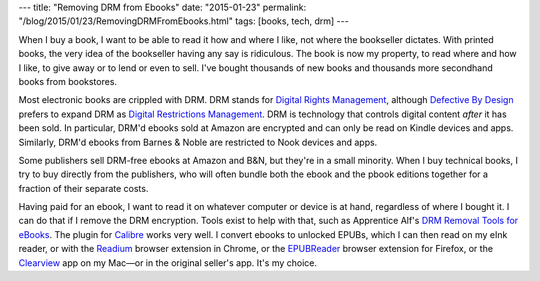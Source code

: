---
title: "Removing DRM from Ebooks"
date: "2015-01-23"
permalink: "/blog/2015/01/23/RemovingDRMFromEbooks.html"
tags: [books, tech, drm]
---



When I buy a book, I want to be able to read it how and where I like,
not where the bookseller dictates.
With printed books, the very idea of the bookseller having any say is ridiculous.
The book is now my property, to read where and how I like,
to give away or to lend or even to sell.
I've bought thousands of new books and thousands more secondhand books from bookstores.

Most electronic books are crippled with DRM.
DRM stands for `Digital Rights Management`_,
although `Defective By Design`_ prefers to expand DRM
as `Digital Restrictions Management`_.
DRM is technology that controls digital content *after* it has been sold.
In particular, DRM'd ebooks sold at Amazon are encrypted
and can only be read on Kindle devices and apps.
Similarly, DRM'd ebooks from Barnes & Noble are restricted to Nook devices and apps.

Some publishers sell DRM-free ebooks at Amazon and B&N,
but they're in a small minority.
When I buy technical books, I try to buy directly from the publishers,
who will often bundle both the ebook and the pbook editions together
for a fraction of their separate costs.

Having paid for an ebook, I want to read it on whatever computer or device is at hand,
regardless of where I bought it.
I can do that if I remove the DRM encryption.
Tools exist to help with that,
such as Apprentice Alf's `DRM Removal Tools for eBooks`_.
The plugin for Calibre_ works very well.
I convert ebooks to unlocked EPUBs,
which I can then read on my eInk reader,
or with the Readium_ browser extension in Chrome,
or the `EPUBReader`_ browser extension for Firefox,
or the Clearview_ app on my Mac—\
or in the original seller's app.
It's my choice.



.. _Digital Rights Management:
    http://en.wikipedia.org/wiki/Digital_rights_management
.. _Defective By Design:
    http://www.defectivebydesign.org/
.. _Digital Restrictions Management:
    http://www.defectivebydesign.org/what_is_drm_digital_restrictions_management
.. _DRM Removal Tools for eBooks:
    https://apprenticealf.wordpress.com/2012/09/10/drm-removal-tools-for-ebooks/
.. _Calibre:
    http://calibre-ebook.com/
.. _Readium:
    http://readium.org/
.. _EPUBReader:
    https://addons.mozilla.org/en-US/firefox/addon/epubreader/
.. _Clearview:
    http://www.canoejoy.com/clearview/

.. _permalink:
    /blog/2015/01/23/RemovingDRMFromEbooks.html
